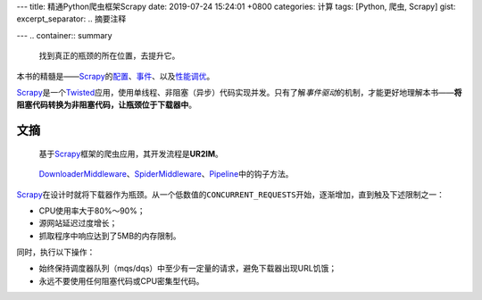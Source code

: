 ---
title: 精通Python爬虫框架Scrapy
date: 2019-07-24 15:24:01 +0800
categories: 计算
tags: [Python, 爬虫, Scrapy]
gist: 
excerpt_separator: .. 摘要注释

---
.. container:: summary

    找到真正的瓶颈的所在位置，去提升它。

.. 摘要注释

本书的精髓是——\ Scrapy_\ 的\ `配置`_\ 、\ `事件`_\ 、以及\ `性能调优`_\ 。

Scrapy_\ 是一个\ Twisted_\ 应用，使用单线程、非阻塞（异步）代码实现并发。只有了解\ *事件驱动*\ 的机制，才能更好地理解本书——\ **将阻塞代码转换为非阻塞代码，让瓶颈位于下载器中**\ 。

文摘
----

.. figure:: /assets/bookshelf/{{ page.title }}/流程.jpg

    基于\ Scrapy_\ 框架的爬虫应用，其开发流程是\ **UR2IM**\ 。

.. figure:: /assets/bookshelf/{{ page.title }}/架构.jpg

    DownloaderMiddleware_\ 、\ SpiderMiddleware_\ 、\ Pipeline_\ 中的钩子方法。

.. image:: /assets/bookshelf/{{ page.title }}/性能模型.jpg

Scrapy_\ 在设计时就将下载器作为瓶颈。从一个低数值的\ ``CONCURRENT_REQUESTS``\ 开始，逐渐增加，直到触及下述限制之一：

- CPU使用率大于80%～90%；
- 源网站延迟过度增长；
- 抓取程序中响应达到了5MB的内存限制。

同时，执行以下操作：

- 始终保持调度器队列（mqs/dqs）中至少有一定量的请求，避免下载器出现URL饥饿；
- 永远不要使用任何阻塞代码或CPU密集型代码。

.. _Scrapy: https://scrapy.org/
.. _Twisted: https://twistedmatrix.com/
.. _配置: https://doc.scrapy.org/en/latest/topics/settings.html
.. _事件: https://doc.scrapy.org/en/latest/topics/signals.html
.. _性能调优: https://doc.scrapy.org/en/latest/topics/telnetconsole.html
.. _DownloaderMiddleware: https://doc.scrapy.org/en/latest/topics/downloader-middleware.html#scrapy.downloadermiddlewares.DownloaderMiddleware
.. _SpiderMiddleware: https://doc.scrapy.org/en/latest/topics/spider-middleware.html#scrapy.spidermiddlewares.SpiderMiddleware
.. _Pipeline: https://doc.scrapy.org/en/latest/topics/item-pipeline.html#writing-your-own-item-pipeline
